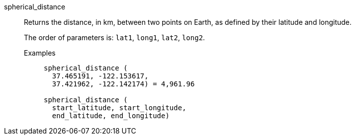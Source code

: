 [#spherical_distance]
spherical_distance::
  Returns the distance, in km, between two points on Earth, as defined by their latitude and longitude.
+
The order of parameters is: `lat1`, `long1`, `lat2`, `long2`.

Examples;;
+
----
spherical_distance (
  37.465191, -122.153617,
  37.421962, -122.142174) = 4,961.96

spherical_distance (
  start_latitude, start_longitude,
  end_latitude, end_longitude)
----
